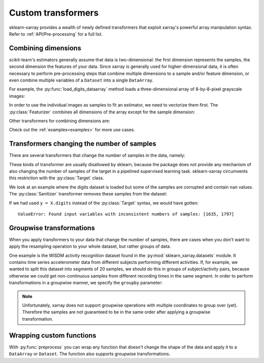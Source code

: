 Custom transformers
===================

sklearn-xarray provides a wealth of newly defined transformers that exploit
xarray's powerful array manipulation syntax. Refer to :ref:`API/Pre-processing`
for a full list.


Combining dimensions
--------------------

scikit-learn's estimators generally assume that data is two-dimensional:
the first dimension represents the samples, the second dimension the features
of your data. Since xarray is generally used for higher-dimensional data, it is
often necessary to perform pre-processing steps that combine multiple
dimensions to a sample and/or feature dimension, or even combine multiple
variables of a ``Dataset`` into a single ``DataArray``.

.. py:currentmodule:: sklearn_xarray.datasets

For example, the :py:func:`load_digits_dataarray` method loads a
three-dimensional array of 8-by-8-pixel grayscale images:

.. doctest::

    >>> from sklearn_xarray.datasets import load_digits_dataarray
    >>> X = load_digits_dataarray(load_images=True)
    >>> X # doctest:+ELLIPSIS
    <xarray.DataArray (sample: 1797, row: 8, col: 8)>
    array([[[ 0.,  0.,  5., ...,  1.,  0.,  0.],
            [ 0.,  0., 13., ..., 15.,  5.,  0.],
            [ 0.,  3., 15., ..., 11.,  8.,  0.],
            ...,
            [ 0.,  4., 16., ..., 16.,  6.,  0.],
            [ 0.,  8., 16., ..., 16.,  8.,  0.],
            [ 0.,  1.,  8., ..., 12.,  1.,  0.]]])
    Coordinates:
      * sample   (sample) int64 0 1 2 3 4 5 6 ... 1790 1791 1792 1793 1794 1795 1796
      * row      (row) int64 0 1 2 3 4 5 6 7
      * col      (col) int64 0 1 2 3 4 5 6 7
        digit    (sample) int64 0 1 2 3 4 5 6 7 8 9 0 1 ... 7 9 5 4 8 8 4 9 0 8 9 8

.. py:currentmodule:: sklearn_xarray.preprocessing

In order to use the individual images as samples to fit an estimator, we need
to vectorize them first. The :py:class:`Featurizer` combines all dimensions
of the array except for the sample dimension:

.. doctest::

    >>> from sklearn_xarray.preprocessing import Featurizer
    >>> Featurizer().fit_transform(X)
    <xarray.DataArray (sample: 1797, feature: 64)>
    array([[0., 0., 0., ..., 0., 0., 0.],
           [0., 0., 0., ..., 0., 0., 0.],
           [0., 0., 0., ..., 0., 0., 0.],
           ...,
           [0., 0., 0., ..., 0., 0., 0.],
           [0., 0., 0., ..., 0., 0., 0.],
           [0., 0., 0., ..., 0., 0., 0.]])
    Coordinates:
      * sample   (sample) int64 0 1 2 3 4 5 6 ... 1790 1791 1792 1793 1794 1795 1796
        digit    (sample) int64 0 1 2 3 4 5 6 7 8 9 0 1 ... 7 9 5 4 8 8 4 9 0 8 9 8
      * feature  (feature) MultiIndex
      - col      (feature) int64 0 0 0 0 0 0 0 0 1 1 1 1 ... 6 6 6 6 7 7 7 7 7 7 7 7
      - row      (feature) int64 0 1 2 3 4 5 6 7 0 1 2 3 ... 4 5 6 7 0 1 2 3 4 5 6 7

Other transformers for combining dimensions are:

.. autosummary::
    :nosignatures:

    Concatenator
    Featurizer
    Stacker

Check out the :ref:`examples<examples>` for more use cases.


Transformers changing the number of samples
-------------------------------------------

There are several transformers that change the number of samples in the data,
namely:

.. autosummary::
    :nosignatures:

    Resampler
    Sanitizer
    Segmenter
    Splitter
    Stacker

These kinds of transformer are usually disallowed by sklearn, because the
package does not provide any mechanism of also changing the number of samples
of the target in a pipelined supervised learning task. sklearn-xarray
circumvents this restriction with the :py:class:`Target` class.

We look at an example where the digits dataset is loaded but some of the
samples are corrupted and contain ``nan`` values. The :py:class:`Sanitizer`
transformer removes these samples from the dataset:

.. doctest::

    >>> from sklearn_xarray import wrap, Target
    >>> from sklearn_xarray.preprocessing import Sanitizer
    >>> from sklearn_xarray.datasets import load_digits_dataarray
    >>> from sklearn.pipeline import Pipeline
    >>> from sklearn.linear_model.logistic import LogisticRegression
    >>>
    >>> X = load_digits_dataarray(nan_probability=0.1)
    >>> y = Target(coord='digit')(X)
    >>>
    >>> pipeline = Pipeline([
    ...     ('san', Sanitizer()),
    ...     ('cls', wrap(LogisticRegression(), reshapes='feature'))
    ... ])
    >>>
    >>> pipeline.fit(X, y) # doctest:+ELLIPSIS
    Pipeline(...)

If we had used ``y = X.digits`` instead of the :py:class:`Target` syntax, we
would have gotten::

    ValueError: Found input variables with inconsistent numbers of samples: [1635, 1797]


Groupwise transformations
-------------------------

When you apply transformers to your data that change the number of samples,
there are cases when you don't want to apply the resampling operation to your
whole dataset, but rather groups of data.

One example is the WISDM activity recognition dataset found in the
:py:mod:`sklearn_xarray.datasets` module. It contains time series accelerometer
data from different subjects performing different activities. If, for
example, we wanted to split this dataset into segments of 20 samples, we
should do this in groups of subject/activity pairs, because otherwise we
could get non-continuous samples from different recording times in the same
segment. In order to perform transformations in a groupwise manner, we
specify the ``groupby`` parameter:

.. doctest::

    >>> from sklearn_xarray.datasets import load_wisdm_dataarray
    >>> from sklearn_xarray.preprocessing import Segmenter
    >>>
    >>> segmenter = Segmenter(
    ...     new_len=20, new_dim='timepoint', groupby=['subject', 'activity']
    ... )
    >>>
    >>> X = load_wisdm_dataarray()
    >>> Xt = segmenter.fit_transform(X)
    >>> Xt # doctest: +ELLIPSIS +NORMALIZE_WHITESPACE
    <xarray.DataArray 'tmptmp' (sample: 54813, axis: 3, timepoint: 20)>
    array([[[-0.15    ,   0.11    , ...,  -2.26    ,  -1.46    ],
            [ 9.15    ,   9.19    , ...,   9.72    ,   9.81    ],
            [-0.34    ,   2.76    , ...,   2.03    ,   2.15    ]],
           [[ 0.27    ,  -3.06    , ...,  -2.56    ,  -2.6     ],
            [12.57    ,  13.18    , ...,  14.56    ,   8.96    ],
            [ 5.37    ,   6.47    , ...,   0.31    ,  -3.3     ]],
           ...
           [[-0.3     ,   0.27    , ...,   0.42    ,   3.17    ],
            [ 8.08    ,   6.63    , ...,  10.5     ,   9.23    ],
            [ 0.99... ,   0.99... , ...,  -5.17... ,  -4.67... ]],
           [[ 5.33    ,   6.44    , ...,  -4.14    ,  -4.9     ],
            [ 8.39    ,   9.04    , ...,   6.21    ,   6.55    ],
            [-4.79... ,  -2.17... , ...,   5.93... ,   3.82... ]]])
    Coordinates:
      * axis       (axis) <U1 'x' 'y' 'z'
      * timepoint  (timepoint) int64 0 1 2 3 4 5 6 7 8 ... 12 13 14 15 16 17 18 19
      * sample     (sample) datetime64[ns] 1970-01-01T13:25:37.050000 ... 1970-01...
        subject    (sample, timepoint) int64 1 1 1 1 1 1 1 ... 36 36 36 36 36 36 36
        activity   (sample, timepoint) object 'Downstairs' ... 'Walking'

.. note::
    Unfortunately, xarray does not support groupwise operations with multiple
    coordinates to group over (yet). Therefore the samples are not guaranteed
    to be in the same order after applying a groupwise transformation.

Wrapping custom functions
-------------------------

With :py:func:`preprocess` you can wrap any function that doesn't change the
shape of the data and apply it to a ``DataArray`` or ``Dataset``. The function
also supports groupwise transformations.
